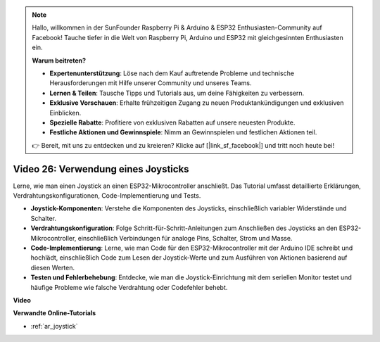 .. note::

    Hallo, willkommen in der SunFounder Raspberry Pi & Arduino & ESP32 Enthusiasten-Community auf Facebook! Tauche tiefer in die Welt von Raspberry Pi, Arduino und ESP32 mit gleichgesinnten Enthusiasten ein.

    **Warum beitreten?**

    - **Expertenunterstützung**: Löse nach dem Kauf auftretende Probleme und technische Herausforderungen mit Hilfe unserer Community und unseres Teams.
    - **Lernen & Teilen**: Tausche Tipps und Tutorials aus, um deine Fähigkeiten zu verbessern.
    - **Exklusive Vorschauen**: Erhalte frühzeitigen Zugang zu neuen Produktankündigungen und exklusiven Einblicken.
    - **Spezielle Rabatte**: Profitiere von exklusiven Rabatten auf unsere neuesten Produkte.
    - **Festliche Aktionen und Gewinnspiele**: Nimm an Gewinnspielen und festlichen Aktionen teil.

    👉 Bereit, mit uns zu entdecken und zu kreieren? Klicke auf [|link_sf_facebook|] und tritt noch heute bei!

Video 26: Verwendung eines Joysticks
====================================================

Lerne, wie man einen Joystick an einen ESP32-Mikrocontroller anschließt. Das Tutorial umfasst detaillierte Erklärungen, Verdrahtungskonfigurationen, Code-Implementierung und Tests.

* **Joystick-Komponenten**: Verstehe die Komponenten des Joysticks, einschließlich variabler Widerstände und Schalter.
* **Verdrahtungskonfiguration**: Folge Schritt-für-Schritt-Anleitungen zum Anschließen des Joysticks an den ESP32-Mikrocontroller, einschließlich Verbindungen für analoge Pins, Schalter, Strom und Masse.
* **Code-Implementierung**: Lerne, wie man Code für den ESP32-Mikrocontroller mit der Arduino IDE schreibt und hochlädt, einschließlich Code zum Lesen der Joystick-Werte und zum Ausführen von Aktionen basierend auf diesen Werten.
* **Testen und Fehlerbehebung**: Entdecke, wie man die Joystick-Einrichtung mit dem seriellen Monitor testet und häufige Probleme wie falsche Verdrahtung oder Codefehler behebt.

**Video**

.. raw:: html

    <iframe width="700" height="500" src="https://www.youtube.com/embed/ViDQ11bsvSw?si=CbfzwFRY6bbYub9_" title="YouTube video player" frameborder="0" allow="accelerometer; autoplay; clipboard-write; encrypted-media; gyroscope; picture-in-picture; web-share" allowfullscreen></iframe>

**Verwandte Online-Tutorials**

* :ref:`ar_joystick`
